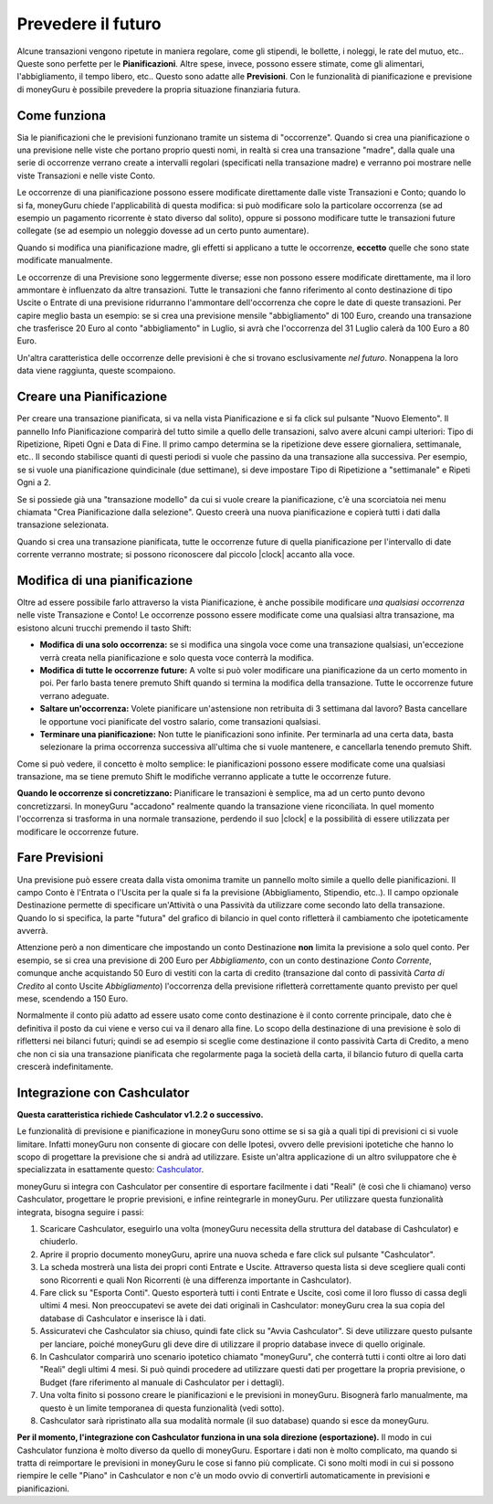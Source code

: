 Prevedere il futuro
===================

Alcune transazioni vengono ripetute in maniera regolare, come gli stipendi, le bollette, i noleggi, le rate del mutuo, etc.. Queste sono perfette per le **Pianificazioni**. Altre spese, invece, possono essere stimate, come gli alimentari, l'abbigliamento, il tempo libero, etc.. Questo sono adatte alle **Previsioni**. Con le funzionalità di pianificazione e previsione di moneyGuru è possibile prevedere la propria situazione finanziaria futura.

Come funziona
-------------

Sia le pianificazioni che le previsioni funzionano tramite un sistema di "occorrenze". Quando si crea una pianificazione o una previsione nelle viste che portano proprio questi nomi, in realtà si crea una transazione "madre", dalla quale una serie di occorrenze verrano create a intervalli regolari (specificati nella transazione madre) e verranno poi mostrare nelle viste Transazioni e nelle viste Conto.

Le occorrenze di una pianificazione possono essere modificate direttamente dalle viste Transazioni e Conto; quando lo si fa, moneyGuru chiede l'applicabilità di questa modifica: si può modificare solo la particolare occorrenza (se ad esempio un pagamento ricorrente è stato diverso dal solito), oppure si possono modificare tutte le transazioni future collegate (se ad esempio un noleggio dovesse ad un certo punto aumentare).

Quando si modifica una pianificazione madre, gli effetti si applicano a tutte le occorrenze, **eccetto** quelle che sono state modificate manualmente.

Le occorrenze di una Previsione sono leggermente diverse; esse non possono essere modificate direttamente, ma il loro ammontare è influenzato da altre transazioni. Tutte le transazioni che fanno riferimento al conto destinazione di tipo Uscite o Entrate di una previsione ridurranno l'ammontare dell'occorrenza che copre le date di queste transazioni. Per capire meglio basta un esempio: se si crea una previsione mensile "abbigliamento" di 100 Euro, creando una transazione che trasferisce 20 Euro al conto "abbigliamento" in Luglio, si avrà che l'occorrenza del 31 Luglio calerà da 100 Euro a 80 Euro.

Un'altra caratteristica delle occorrenze delle previsioni è che si trovano esclusivamente *nel futuro*. Nonappena la loro data viene raggiunta, queste scompaiono.

Creare una Pianificazione
-------------------------

Per creare una transazione pianificata, si va nella vista Pianificazione e si fa click sul pulsante "Nuovo Elemento". Il pannello Info Pianificazione comparirà del tutto simile a quello delle transazioni, salvo avere alcuni campi ulteriori: Tipo di Ripetizione, Ripeti Ogni e Data di Fine. Il primo campo determina se la ripetizione deve essere giornaliera, settimanale, etc.. Il secondo stabilisce quanti di questi periodi si vuole che passino da una transazione alla successiva. Per esempio, se si vuole una pianificazione quindicinale (due settimane), si deve impostare Tipo di Ripetizione a "settimanale" e Ripeti Ogni a 2. 

Se si possiede già una "transazione modello" da cui si vuole creare la pianificazione, c'è una scorciatoia nei menu chiamata "Crea Pianificazione dalla selezione". Questo creerà una nuova pianificazione e copierà tutti i dati dalla transazione selezionata.

Quando si crea una transazione pianificata, tutte le occorrenze future di quella pianificazione per l'intervallo di date corrente verranno mostrate; si possono riconoscere dal piccolo |clock| accanto alla voce.


Modifica di una pianificazione
------------------------------

Oltre ad essere possibile farlo attraverso la vista Pianificazione, è anche possibile modificare *una qualsiasi occorrenza* nelle viste Transazione e Conto! Le occorrenze possono essere modificate come una qualsiasi altra transazione, ma esistono alcuni trucchi premendo il tasto Shift:

* **Modifica di una solo occorrenza:** se si modifica una singola voce come una transazione qualsiasi, un'eccezione verrà creata nella pianificazione e solo questa voce conterrà la modifica.
* **Modifica di tutte le occorrenze future:** A volte si può voler modificare una pianificazione da un certo momento in poi. Per farlo basta tenere premuto Shift quando si termina la modifica della transazione. Tutte le occorrenze future verrano adeguate.
* **Saltare un'occorrenza:** Volete pianificare un'astensione non retribuita di 3 settimana dal lavoro? Basta cancellare le opportune voci pianificate del vostro salario, come transazioni qualsiasi.
* **Terminare una pianificazione:** Non tutte le pianificazioni sono infinite. Per terminarla ad una certa data, basta selezionare la prima occorrenza successiva all'ultima che si vuole mantenere, e cancellarla tenendo premuto Shift.

Come si può vedere, il concetto è molto semplice: le pianificazioni possono essere modificate come una qualsiasi transazione, ma se tiene premuto Shift le modifiche verranno applicate a tutte le occorrenze future.

**Quando le occorrenze si concretizzano:** Pianificare le transazioni è semplice, ma ad un certo punto devono concretizzarsi. In moneyGuru "accadono" realmente quando la transazione viene riconciliata. In quel momento l'occorrenza si trasforma in una normale transazione, perdendo il suo |clock| e la possibilità di essere utilizzata per modificare le occorrenze future.


Fare Previsioni
---------------

Una previsione può essere creata dalla vista omonima tramite un pannello molto simile a quello delle pianificazioni. Il campo Conto è l'Entrata o l'Uscita per la quale si fa la previsione (Abbigliamento, Stipendio, etc..). Il campo opzionale Destinazione permette di specificare un'Attività o una Passività da utilizzare come secondo lato della transazione. Quando lo si specifica, la parte "futura" del grafico di bilancio in quel conto rifletterà il cambiamento che ipoteticamente avverrà.

Attenzione però a non dimenticare che impostando un conto Destinazione **non** limita la previsione a solo quel conto. Per esempio, se si crea una previsione di 200 Euro per *Abbigliamento*, con un conto destinazione *Conto Corrente*, comunque anche acquistando 50 Euro di vestiti con la carta di credito (transazione dal conto di passività *Carta di Credito* al conto Uscite *Abbigliamento*) l'occorrenza della previsione rifletterà correttamente quanto previsto per quel mese, scendendo a 150 Euro.

Normalmente il conto più adatto ad essere usato come conto destinazione è il conto corrente principale, dato che è definitiva il posto da cui viene e verso cui va il denaro alla fine. Lo scopo della destinazione di una previsione è solo di riflettersi nei bilanci futuri; quindi  se ad esempio si sceglie come destinazione il conto passività Carta di Credito, a meno che non ci sia una transazione pianificata che regolarmente paga la società della carta, il bilancio futuro di quella carta crescerà indefinitamente.


Integrazione con Cashculator
----------------------------

**Questa caratteristica richiede Cashculator v1.2.2 o successivo.**

Le funzionalità di previsione e pianificazione in moneyGuru sono ottime se si sa già a quali tipi di previsioni ci si vuole limitare. Infatti moneyGuru non consente di giocare con delle Ipotesi, ovvero delle previsioni ipotetiche che hanno lo scopo di progettare la previsione che si andrà ad utilizzare. Esiste un'altra applicazione di un altro sviluppatore che è specializzata in esattamente questo: `Cashculator <http://www.apparentsoft.com/cashculator>`__.

moneyGuru si integra con Cashculator per consentire di esportare facilmente i dati "Reali" (è così che li chiamano) verso Cashculator, progettare le proprie previsioni, e infine reintegrarle in moneyGuru. Per utilizzare questa funzionalità integrata, bisogna seguire i passi:

1. Scaricare Cashculator, eseguirlo una volta (moneyGuru necessita della struttura del database di Cashculator) e chiuderlo.
2. Aprire il proprio documento moneyGuru, aprire una nuova scheda e fare click sul pulsante "Cashculator".
3. La scheda mostrerà una lista dei propri conti Entrate e Uscite. Attraverso questa lista si deve scegliere quali conti sono Ricorrenti e quali Non Ricorrenti (è una differenza importante in Cashculator).
4. Fare click su "Esporta Conti". Questo esporterà tutti i conti Entrate e Uscite, così come il loro flusso di cassa degli ultimi 4 mesi. Non preoccupatevi se avete dei dati originali in Cashculator: moneyGuru crea la sua copia del database di Cashculator e inserisce là i dati.
5. Assicuratevi che Cashculator sia chiuso, quindi fate click su "Avvia Cashculator". Si deve utilizzare questo pulsante per lanciare, poiché moneyGuru gli deve dire di utilizzare il proprio database invece di quello originale.
6. In Cashculator comparirà uno scenario ipotetico chiamato "moneyGuru", che conterrà tutti i conti oltre ai loro dati "Reali" degli ultimi 4 mesi. Si può quindi procedere ad utilizzare questi dati per progettare la propria previsione, o Budget (fare riferimento al manuale di Cashculator per i dettagli).
7. Una volta finito si possono creare le pianificazioni e le previsioni in moneyGuru. Bisognerà farlo manualmente, ma questo è un limite temporanea di questa funzionalità (vedi sotto).
8. Cashculator sarà ripristinato alla sua modalità normale (il suo database) quando si esce da moneyGuru.


**Per il momento, l'integrazione con Cashculator funziona in una sola direzione (esportazione).** Il modo in cui Cashculator funziona è molto diverso da quello di moneyGuru. Esportare i dati non è molto complicato, ma quando si tratta di reimportare le previsioni in moneyGuru le cose si fanno più complicate. Ci sono molti modi in cui si possono riempire le celle "Piano" in Cashculator e non c'è un modo ovvio di convertirli automaticamente in previsioni e pianificazioni.